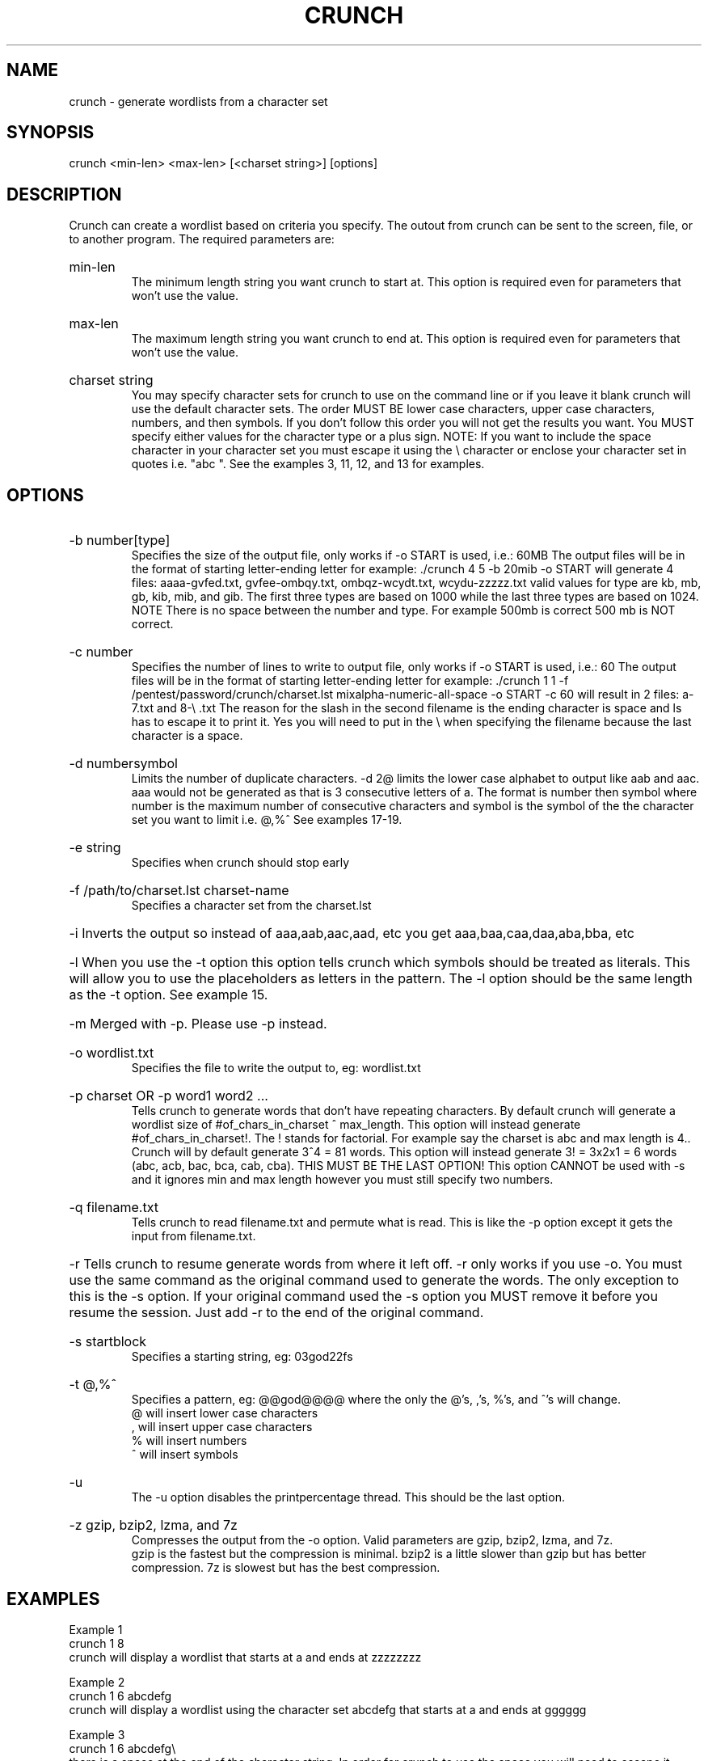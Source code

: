 \" Copyright
\"
\" Copyright (C) 2009-2013 bofh28 <bofh28@gmail.com>
\"
\" License
\"
\" This file is part of Crunch.
\"
\" This file is free software; you can redistribute it and/or modify
\" it under the terms of the GNU General Public License as published by
\" the Free Software Foundation, version 2 only of the License.
\"
\" This program is distributed in the hope that it will be useful,
\" but WITHOUT ANY WARRANTY; without even the implied warranty of
\" MERCHANTABILITY or FITNESS FOR A PARTICULAR PURPOSE.  See the
\" GNU General Public License for more details.
\"
\" You should have received a copy of the GNU General Public License
\" along with Crunch.  If not, see <http://www.gnu.org/licenses/>.

.TH CRUNCH "1" "May 2014" "Version 3.6"
.SH NAME
crunch \- generate wordlists from a character set
.SH SYNOPSIS
crunch <min-len> <max-len> [<charset string>] [options]
.SH DESCRIPTION
Crunch can create a wordlist based on criteria you specify.  The outout from crunch can be sent to the screen, file, or to another program.  The required parameters are:
.HP
min-len
.br
The minimum length string you want crunch to start at.  This option is required even for parameters that won't use the value.
.HP
max-len
.br
The maximum length string you want crunch to end at.  This option is required even for parameters that won't use the value.
.HP
charset string
.br
You may specify character sets for crunch to use on the command line or if you leave it blank crunch will use the default character sets.  The order MUST BE lower case characters, upper case characters, numbers, and then symbols.  If you don't follow this order you will not get the results you want.  You MUST specify either values for the character type or a plus sign.  NOTE: If you want to include the space character in your character set you must escape it using the \\ character or enclose your character set in quotes i.e. "abc ".  See the examples 3, 11, 12, and 13 for examples.
.PP
.SH OPTIONS
.HP
\-b number[type]
.br
Specifies the size of the output file, only works if \-o START is used, i.e.: 60MB  The output files will be in the format of starting letter-ending letter for example: ./crunch 4 5 \-b 20mib \-o START will generate 4 files: aaaa-gvfed.txt, gvfee-ombqy.txt, ombqz-wcydt.txt, wcydu-zzzzz.txt valid values for type are kb, mb, gb, kib, mib, and gib.  The first three types are based on 1000 while the last three types are based on 1024.  NOTE There is no space between the number and type.  For example 500mb is correct 500 mb is NOT correct. 
.HP
\-c number
.br
Specifies the number of lines to write to output file, only works if \-o START is used, i.e.: 60  The output files will be in the format of starting letter-ending letter for example: ./crunch 1 1 \-f /pentest/password/crunch/charset.lst mixalpha-numeric-all-space \-o START \-c 60 will result in 2 files: a-7.txt and 8-\\ .txt  The reason for the slash in  the second filename is the ending character is space and ls has to escape it to print it.  Yes you will need to put in the \\ when specifying the filename because the last character is a space. 
.HP
\-d numbersymbol
.br
Limits the number of duplicate characters.  \-d 2@ limits the lower case alphabet to output like aab and aac.  aaa would not be generated as that is 3 consecutive letters of a.  The format is number then symbol where number is the maximum number of consecutive characters and symbol is the symbol of the the character set you want to limit i.e. @,%^   See examples 17-19.
.HP
\-e string
.br
Specifies when crunch should stop early
.HP
\-f /path/to/charset.lst charset-name
.br
Specifies a character set from the charset.lst
.HP
\-i Inverts the output so instead of aaa,aab,aac,aad, etc you get aaa,baa,caa,daa,aba,bba, etc
.HP
\-l When you use the \-t option this option tells crunch which symbols should be treated as literals.  This will allow you to use the placeholders as letters in the pattern.  The \-l option should be the same length as the \-t option.  See example 15.
.HP
\-m Merged with \-p.  Please use \-p instead.
.HP
\-o wordlist.txt
.br
Specifies the file to write the output to, eg: wordlist.txt
.HP
\-p charset OR \-p word1 word2 ...
.br
Tells crunch to generate words that don't have repeating characters.  By default crunch will generate a wordlist size of #of_chars_in_charset ^ max_length.  This option will instead generate #of_chars_in_charset!.  The ! stands for factorial.  For example say the charset is abc and max length is 4..  Crunch will by default generate 3^4 = 81 words.  This option will instead generate 3! = 3x2x1 = 6 words (abc, acb, bac, bca, cab, cba).  THIS MUST BE THE LAST OPTION!  This option CANNOT be used with -s and it ignores min and max length however you must still specify two numbers.
.HP
\-q filename.txt
.br
Tells crunch to read filename.txt and permute what is read.  This is like the \-p option except it gets the input from filename.txt.
.HP
\-r Tells crunch to resume generate words from where it left off.  \-r only works if you use \-o.  You must use the same command as the original command used to generate the words.  The only exception to this is the \-s option.  If your original command used the \-s option you MUST remove it before you resume the session.  Just add \-r to the end of the original command.
.HP
\-s startblock
.br
Specifies a starting string, eg: 03god22fs
.HP
\-t @,%^
.br
Specifies a pattern, eg: @@god@@@@ where the only the @'s, ,'s, %'s, and ^'s will change.
.br
@ will insert lower case characters
.br
, will insert upper case characters
.br
% will insert numbers
.br
^ will insert symbols
.HP
\-u
.br
The \-u option disables the printpercentage thread.  This should be the last option.
.HP
\-z gzip, bzip2, lzma, and 7z
.br
Compresses the output from the \-o option.  Valid parameters are gzip, bzip2, lzma, and 7z.
.br
gzip is the fastest but the compression is minimal.  bzip2 is a little slower than gzip but has better compression.  7z is slowest but has the best compression.
.PP
.SH EXAMPLES
Example 1
.br
crunch 1 8
.br
crunch will display a wordlist that starts at a and ends at zzzzzzzz
.PP
Example 2
.br
crunch 1 6 abcdefg
.br
crunch will display a wordlist using the character set abcdefg that starts at a and ends at gggggg
.PP
Example 3
.br
crunch 1 6 abcdefg\\ 
.br
there is a space at the end of the character string.  In order for crunch to use the space you will need to escape it using the \\ character.  In this example you could also put quotes around the letters and not need the \\, i.e. "abcdefg ".  Crunch will display a wordlist using the character set abcdefg  that starts at a and ends at (6 spaces)
.PP
Example 4
.br
crunch 1 8 \-f charset.lst mixalpha-numeric-all-space \-o wordlist.txt
.br
crunch will use the mixalpha-numeric-all-space character set from charset.lst and will write the wordlist to a file named wordlist.txt.  The file will start with a and end with "        "
.PP
Example 5
.br
crunch 8 8 \-f charset.lst mixalpha-numeric-all-space \-o wordlist.txt \-t @@dog@@@ \-s cbdogaaa
.br
crunch should generate a 8 character wordlist using the mixalpha-number-all-space character set from charset.lst and will write the wordlist to a file named wordlist.txt.  The file will start at cbdogaaa and end at "  dog   " 
.PP
Example 6
.br
crunch 2 3 \-f charset.lst ualpha \-s BB
.br
crunch with start generating a wordlist at BB and end with ZZZ.  This is useful if you have to stop generating a wordlist in the middle.  Just do a tail wordlist.txt and set the \-s parameter to the next word in the sequence.  Be sure to rename the original wordlist BEFORE you begin as crunch will overwrite the existing wordlist.
.PP
Example 7
.br
crunch 4 5 \-p abc
.br
The numbers aren't processed but are needed.
.br
crunch will generate abc, acb, bac, bca, cab, cba.
.PP
Example 8
.br
crunch 4 5 \-p dog cat bird
.br
The numbers aren't processed but are needed.
.br
crunch will generate birdcatdog, birddogcat, catbirddog, catdogbird, dogbirdcat, dogcatbird.
.PP
Example 9
.br
crunch 1 5 \-o START \-c 6000 \-z bzip2
.br
crunch will generate bzip2 compressed files with each file containing 6000 words.  The filenames of the compressed files will be first_word-last_word.txt.bz2
.PP
# time ./crunch 1 4 \-o START \-c 6000 \-z gzip
.br
real    0m2.729s
.br
user    0m2.216s
.br
sys     0m0.360s
.PP
# time ./crunch 1 4 \-o START \-c 6000 \-z bzip2
.br
real    0m3.414s
.br
user    0m2.620s
.br
sys     0m0.580s
.PP
# time ./crunch 1 4 \-o START \-c 6000 \-z lzma
.br
real    0m43.060s
.br
user    0m9.965s
.br
sys     0m32.634s
.PP
size  filename
.br
30K   aaaa-aiwt.txt
.br
12K   aaaa-aiwt.txt.gz
.br
3.8K  aaaa-aiwt.txt.bz2
.br
1.1K  aaaa-aiwt.txt.lzma
.PP
Example 10
.br
crunch 4 5 \-b 20mib \-o START
.br
will generate 4 files: aaaa-gvfed.txt, gvfee-ombqy.txt, ombqz-wcydt.txt, wcydu-zzzzz.txt
.br
the first three files are 20MBs (real power of 2 MegaBytes) and the last file is 11MB.
.PP
Example 11
.br
crunch 3 3 abc + 123 !@# \-t @%^
.br
will generate a 3 character long word with a character as the first character, and number as the second character, and a symbol for the third character.  The order in which you specify the characters you want is important.  You must specify the order as lower case character, upper case character, number, and symbol.  If you aren't going to use a particular character set you use a plus sign as a placeholder.  As you can see I am not using the upper case character set so I am using the plus sign placeholder.  The above will start at a1! and end at c3#
.PP
Example 12
.br
crunch 3 3 abc + 123 !@# \-t ^%@
.br	
will generate 3 character words starting with !1a and ending with #3c
.PP
Example 13
.br
crunch 4 4  + + 123 + \-t %%@^
.br
the plus sign (+) is a place holder so you can specify a character set for the character type.  crunch will use the default character set for the character type when crunch encounters a + (plus sign) on the command line.  You must either specify values for each character type or use the plus sign.  I.E. if you have two characters types you MUST either specify values for each type or use a plus sign.  So in this example the character sets will be:
.br
abcdefghijklmnopqrstuvwxyz
.br
ABCDEFGHIJKLMNOPQRSTUVWXYZ
.br
123
.br
!@#$%^&*()-_+=~`[]{}|\\:;"'<>,.?/ 
.br
there is a space at the end of the above string
.br
the output will start at 11a! and end at "33z ".  The quotes show the space at the end of the string.
.PP
Example 14
.br
crunch 5 5 \-t ddd@@ \-o j \-p dog cat bird
.br
any character other than one of the following: @,%^
.br
is the placeholder for the words to permute.  The @,%^ symbols have the same function as \-t.
.br
If you want to use @,%^ in your output you can use the \-l option to specify which character you want crunch to treat as a literal.
.br
So the results are
.br
birdcatdogaa
.br
birdcatdogab
.br
birdcatdogac
.br
<skipped>
.br
dogcatbirdzy
.br
dogcatbirdzz
.PP
Example 15
.br
crunch 7 7 \-t p@ss,%^ \-l a@aaaaa
.br
crunch will now treat the @ symbol as a literal character and not replace the character with a uppercase letter.
.br
this will generate
.br
p@ssA0!
.br
p@ssA0@
.br
p@ssA0#
.br
p@ssA0$
.br
<skipped>
.br
p@ssZ9
.PP
Example 16
.br
crunch 5 5 \-s @4#S2 \-t @%^,2 \-e @8\ Q2 \-l @dddd \-b 10KB \-o START
.br
crunch will generate 5 character strings starting with @4#S2 and ending at @8 Q2.  The output will be broken into 10KB sized files named for the files starting and ending strings.
.PP
Example 17
.br
crunch 5 5 \-d 2@ \-t @@@%%
.br
crunch will generate 5 character strings staring with aab00 and ending at zzy99.  Notice that aaa and zzz are not present.
.PP
Example 18
.br
crunch 10 10 \-t @@@^%%%%^^ \-d 2@ \-d 3% \-b 20mb \-o START
.br
crunch will generate 10 character strings starting with aab!0001!! and ending at zzy 9998    The output will be written to 20mb files.
.PP
Example 19
.br
crunch 8 8 \-d 2@
.br
crunch will gernerate 8 characters that limit the same number of lower case characters to 2.  Crunch will start at aabaabaa and end at zzyzzyzz.
.PP
Example 20
.br
crunch 4 4 \-f unicode_test.lst japanese \-t @@%% \-l @xdd
.br
crunch will load some japanese characters from the unicode_test character set file.  The output will start at @日00 and end at @語99.
.SH REDIRECTION
.PP
You can use crunch's output and pipe it into other programs.  The two most popular programs to pipe crunch into are: aircrack-ng and airolib-ng.  The syntax is as follows:
.br
crunch 2 4 abcdefghijklmnopqrstuvwxyz | aircrack-ng /root/Mycapfile.cap \-e MyESSID \-w-
.br
crunch 10 10 12345 \-\-stdout | airolib-ng testdb \-import passwd \-
.SH NOTES
1. Starting in version 2.6 crunch will display how much data is about to be generated.  In 2.7 it will also display how many lines will be generated.  Crunch will now wait 3 seconds BEFORE it begins generating data to give you time to press Ctrl-C to abort crunch if you find the values are too large for your application.
.PP
2. I have added hex-lower (0123456789abcdef) and hex-upper (0123456789ABCDEF) to charset.lst.
.PP
3. Several people have requested that I add support for the space character to crunch.  crunch has always supported the space character on the command line and in the charset.lst.  To add a space on the command line you must escape it using the / character.  See example 3 for the syntax.  You may need to escape other characters like ! or # depending on your operating system.
.PP
4. Starting in 2.7 if you are generating a file then every 10 seconds you will
receive the % done.
.PP
5. Starting in 3.0 I had to change the \-t * character to a , as the * is a reserved character.  You could still use it if you put a \\ in front of the *.  Yes it breaks crunch's syntax and I do my best to avoid doing that, but in this instance it is easier to make the change for long term support. 
.PP
6. Some output is missing.  A file didn't get generated.
.br
The mostly explaination is you ran out of disk space.  If you have verified you have plenty of disk space then the problem is most likely the filename begins with a period.  In Linux filenames that begin with a period are hidden.  To view them do a ls \-l .*
.PP
7. Crunch says The maximum and minimum length should be the same size as the pattern you specified, however the length is set correctly.
.br
This usually means your pattern contains a character that needs to be escaped. In bash you need to escape the followings: &, *, space, \\, (, ), |, ', ", ;, <, >.
.br
The escape character in bash is a \\.  So a pattern that has a & and a * in it would look like this:
.br
crunch 4 4 \-t \\&\\*d@
.br
An alternative to escaping characters is to wrap your string with quotes.  For example:
.br
crunch 4 4 \-t "&*d@"
.br
If you want to use the " in your pattern you will need to escape it like this: crunch 4 4 \-t "&*\\"@"
.br
Please note that different terminals have different escape characters and probably have different characters that will need escaping.  Please check the manpage of your terminal for the escape characters and characters that need escaping.
.PP
8. When using the \-z 7z option, 7z does not delete the original file.  You will have to delete those files by hand.
.SH AUTHOR
This manual page was written by bofh28@gmail.com
.PP
Crunch version 1.0 was written by mimayin@aciiid.ath.cx
.br
all later versions of crunch have been updated by bofh28@gmail.com
.SH FILES
None.
.SH BUGS
If you find any please email bofh28 <bofh28@gmail.com> or post to http://www.backtrack-linux.org
.SH COPYRIGHT
Copyright (c) 2009-2013 bofh28 <bofh28@gmail.com>
.PP
This file is a part of Crunch.
.PP
Crunch is free software: you can redistribute it and/or modify it under the terms of the GNU General Public License as published by the Free Software Foundation, version 2 only of the License.
.PP
Crunch is distributed in the hope that it will be useful, but WITHOUT ANY WARRANTY; without even the implied warranty of MERCHANTABILITY or FITNESS FOR A PARTICULAR PURPOSE.  See the GNU General Public License for more details.
.PP
You should have received a copy of the GNU General Public License along with Crunch.  If not, see <http://www.gnu.org/licenses/>.
